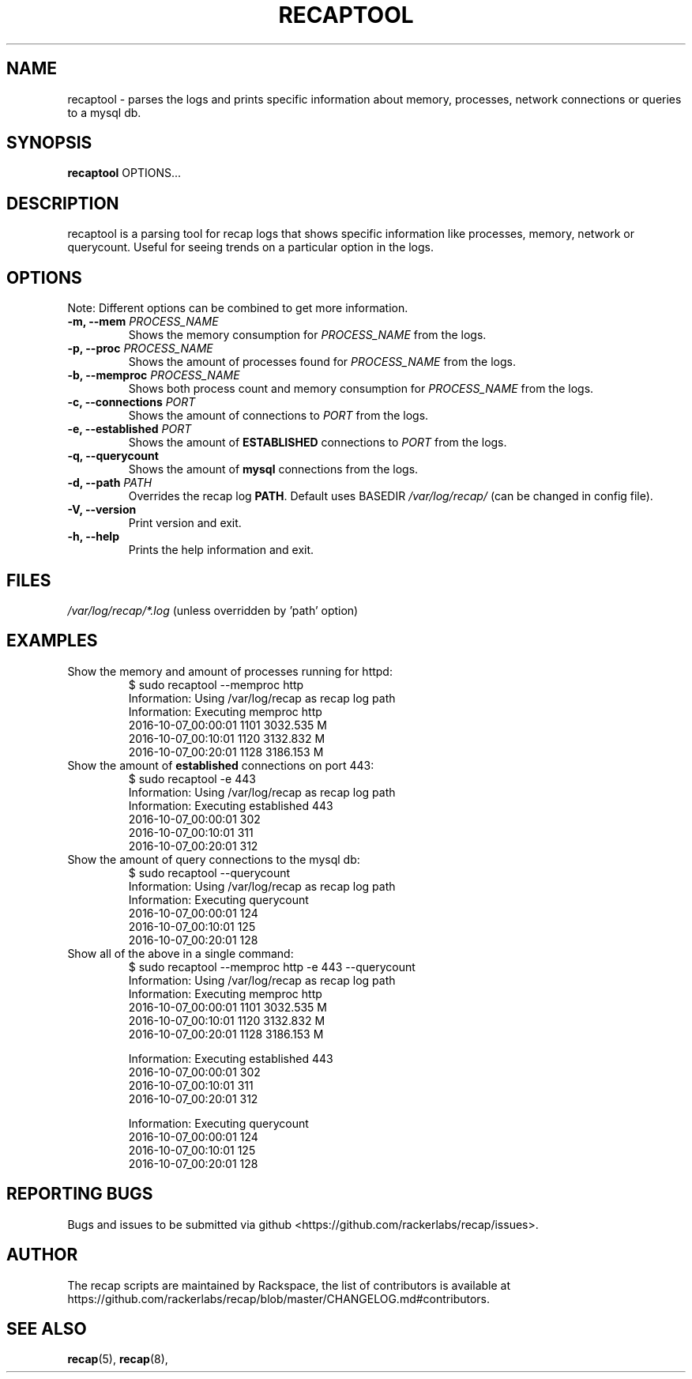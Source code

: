 .\"
.\" This is free documentation; you can redistribute it and/or
.\" modify it under the terms of the GNU General Public License as
.\" published by the Free Software Foundation; either version 2 of
.\" the License, or (at your option) any later version.
.\"
.\" The GNU General Public License's references to "object code"
.\" and "executables" are to be interpreted as the output of any
.\" document formatting or typesetting system, including
.\" intermediate and printed output.
.\"
.\" This manual is distributed in the hope that it will be useful,
.\" but WITHOUT ANY WARRANTY; without even the implied warranty of
.\" MERCHANTABILITY or FITNESS FOR A PARTICULAR PURPOSE.  See the
.\" GNU General Public License for more details.
.\"
.\" You should have received a copy of the GNU General Public
.\" License along with this manual; if not, write to the Free
.\" Software Foundation, Inc., 51 Franklin Street, Fifth Floor,
.\" Boston, MA 02110\-1301 USA.
.\"
.TH "RECAPTOOL" "8" "Aug 18, 2017"

.SH NAME
.PP
recaptool \- parses the logs and prints specific information about memory,
processes, network connections or queries to a mysql db.

.SH SYNOPSIS
.BR "recaptool " "OPTIONS... "

.SH DESCRIPTION
recaptool is a parsing tool for recap logs that shows specific information
like processes, memory, network or querycount. Useful for seeing trends on
a particular option in the logs.

.SH "OPTIONS"
Note: Different options can be combined to get more information.

.TP
.BI "\-m, \-\-mem " "PROCESS_NAME"
.RI "Shows the memory consumption for " "PROCESS_NAME" " from the logs."

.TP
.BI "\-p, \-\-proc " "PROCESS_NAME"
.RI "Shows the amount of processes found for " "PROCESS_NAME" " from the logs."

.TP
.BI "\-b, \-\-memproc " "PROCESS_NAME"
.RI "Shows both process count and memory consumption for " "PROCESS_NAME" " from the logs."

.TP
.BI "\-c, \-\-connections " "PORT"
.RI "Shows the amount of connections to " "PORT" " from the logs."

.TP
.BI "\-e, \-\-established " "PORT"
.RB "Shows the amount of " "ESTABLISHED" " connections to "
.IR "PORT" " from the logs."

.TP
.BI "\-q, \-\-querycount"
.RB "Shows the amount of " "mysql" " connections from the logs."

.TP
.BI "\-d, \-\-path " "PATH"
.RB "Overrides the recap log " "PATH" ". Default uses BASEDIR"
.I /var/log/recap/
.RB "(can be changed in config file)."

.TP
.BI "\-V, \-\-version"
.RB "Print version and exit."

.TP
.BI "\-h, \-\-help"
.RB "Prints the help information and exit."

.SH FILES
.IR /var/log/recap/*.log " (unless overridden by 'path' option)"

.SH EXAMPLES
.TP
Show the memory and amount of processes running for httpd:
.nf
$ sudo recaptool \-\-memproc http
Information: Using /var/log/recap as recap log path
Information: Executing memproc http
2016\-10\-07_00:00:01     1101    3032.535 M
2016\-10\-07_00:10:01     1120    3132.832 M
2016\-10\-07_00:20:01     1128    3186.153 M
.fi

.TP
.RB "Show the amount of " "established " "connections on port 443:"
.nf
$ sudo recaptool \-e 443
Information: Using /var/log/recap as recap log path
Information: Executing established 443
2016\-10\-07_00:00:01     302
2016\-10\-07_00:10:01     311
2016\-10\-07_00:20:01     312
.fi

.TP
Show the amount of query connections to the mysql db:
.nf
$ sudo recaptool \-\-querycount
Information: Using /var/log/recap as recap log path
Information: Executing querycount
2016\-10\-07_00:00:01     124
2016\-10\-07_00:10:01     125
2016\-10\-07_00:20:01     128
.fi

.TP
Show all of the above in a single command:
.nf
$ sudo recaptool \-\-memproc http \-e 443 \-\-querycount
Information: Using /var/log/recap as recap log path
Information: Executing memproc http
2016\-10\-07_00:00:01     1101    3032.535 M
2016\-10\-07_00:10:01     1120    3132.832 M
2016\-10\-07_00:20:01     1128    3186.153 M

Information: Executing established 443
2016\-10\-07_00:00:01     302
2016\-10\-07_00:10:01     311
2016\-10\-07_00:20:01     312

Information: Executing querycount
2016\-10\-07_00:00:01     124
2016\-10\-07_00:10:01     125
2016\-10\-07_00:20:01     128
.fi

.SH "REPORTING BUGS"
Bugs and issues to be submitted via github
<https://github.com/rackerlabs/recap/issues>.

.SH AUTHOR
The recap scripts are maintained by Rackspace, the list of contributors is available at https://github.com/rackerlabs/recap/blob/master/CHANGELOG.md#contributors.

.SH "SEE ALSO"
.BR recap (5),
.BR recap (8),

